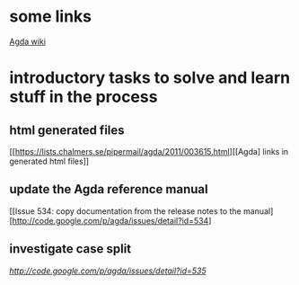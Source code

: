 * some links
[[http://wiki.portal.chalmers.se/agda/pmwiki.php][Agda wiki]]


* introductory tasks to solve and learn stuff in the process
** html generated files
   [[https://lists.chalmers.se/pipermail/agda/2011/003615.html][[Agda] links in generated html files]]

** update the Agda reference manual
   [[Issue 534:	copy documentation from the release notes to the manual][http://code.google.com/p/agda/issues/detail?id=534]

** investigate case split 
   [[ Issue 535: case split on implicit argument could be better][http://code.google.com/p/agda/issues/detail?id=535]]
